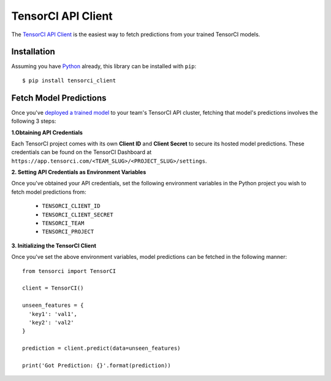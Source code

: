 TensorCI API Client
===================

The `TensorCI API Client`_ is the easiest way to fetch predictions from your trained TensorCI models.

Installation
------------

Assuming you have Python_ already, this library can be installed with ``pip``::

  $ pip install tensorci_client

Fetch Model Predictions
-----------------------
Once you've `deployed a trained model`_ to your team's TensorCI API cluster, fetching that model's predictions involves the following
3 steps:

**1.Obtaining API Credentials**

Each TensorCI project comes with its own **Client ID** and **Client Secret** to secure its hosted model predictions.
These credentials can be found on the TensorCI Dashboard at ``https://app.tensorci.com/<TEAM_SLUG>/<PROJECT_SLUG>/settings``.

**2. Setting API Credentials as Environment Variables**

Once you've obtained your API credentials, set the following environment variables in the Python project you wish to fetch
model predictions from:

  * ``TENSORCI_CLIENT_ID``
  * ``TENSORCI_CLIENT_SECRET``
  * ``TENSORCI_TEAM``
  * ``TENSORCI_PROJECT``

**3. Initializing the TensorCI Client**

Once you've set the above environment variables, model predictions can be fetched in the following manner::

  from tensorci import TensorCI

  client = TensorCI()

  unseen_features = {
    'key1': 'val1',
    'key2': 'val2'
  }

  prediction = client.predict(data=unseen_features)

  print('Got Prediction: {}'.format(prediction))

.. _Python: https://www.python.org/
.. _`TensorCI API Client`: https://github.com/tensorci/tensorci-client
.. _`deployed a trained model`: /predictions.html
